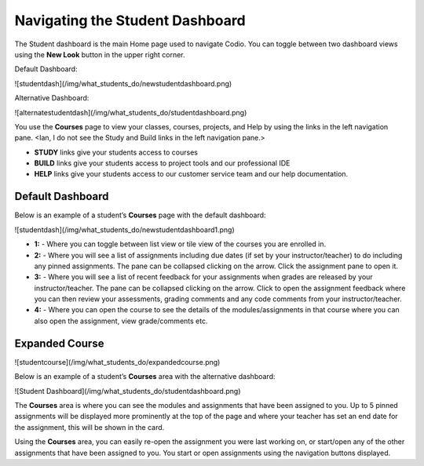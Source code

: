 Navigating the Student Dashboard
================================
The Student dashboard is the main Home page used to navigate Codio. You can toggle between two dashboard views using the **New Look** button in the upper right corner.

Default Dashboard:

![studentdash](/img/what_students_do/newstudentdashboard.png)

Alternative Dashboard:  

![alternatestudentdash](/img/what_students_do/studentdashboard.png)

You use the **Courses** page to view your classes, courses, projects, and Help by using the links in the left navigation pane.
<Ian, I do not see the Study and Build links in the left navigation pane.>

- **STUDY** links give your students access to courses
- **BUILD** links give your students access to project tools and our professional IDE
- **HELP** links give your students access to our customer service team and our help documentation.

Default Dashboard
-----------------
Below is an example of a student’s **Courses** page with the default dashboard:

![studentdash](/img/what_students_do/newstudentdashboard1.png)

- **1:** - Where you can toggle between list view or tile view of the courses you are enrolled in.
- **2:** - Where you will see a list of assignments including due dates (if set by your instructor/teacher) to do including any pinned assignments. The pane can be collapsed clicking on the arrow. Click the assignment pane to open it.
- **3:** - Where you will see a list of recent feedback for your assignments when grades are released by your instructor/teacher. The pane can be collapsed clicking on the arrow. Click to open the assignment feedback where you can then review your assessments, grading comments and any code comments from your instructor/teacher.
- **4:** - Where you can open the course to see the details of the modules/assignments in that course where you can also open the assignment, view grade/comments etc.

Expanded Course
---------------
![studentcourse](/img/what_students_do/expandedcourse.png)


Below is an example of a student’s **Courses** area with the alternative dashboard:

![Student Dashboard](/img/what_students_do/studentdashboard.png)

The **Courses** area is where you can see the modules and assignments that have been assigned to you. Up to 5 pinned assignments will be displayed more prominently at the top of the page and where your teacher has set an end date for the assignment, this will be shown in the card.


Using the **Courses** area, you can easily re-open the assignment you were last working on, or start/open any of the other assignments that have been assigned to you. You  start or open assignments using the navigation buttons displayed.

